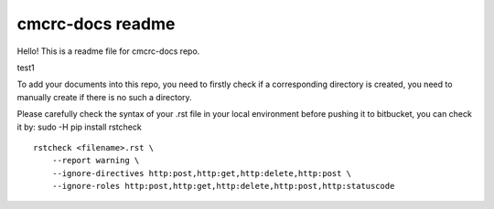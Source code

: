 cmcrc-docs readme
#################

Hello! This is a readme file for cmcrc-docs repo.

test1

To add your documents into this repo, you need to firstly check if a corresponding directory is created, you need to manually create if there is no such a directory.

Please carefully check the syntax of your .rst file in your local environment before pushing it to bitbucket, you can check it by:
sudo -H pip install rstcheck

::

    rstcheck <filename>.rst \
    	--report warning \
    	--ignore-directives http:post,http:get,http:delete,http:post \
    	--ignore-roles http:post,http:get,http:delete,http:post,http:statuscode


.. bottom of content
